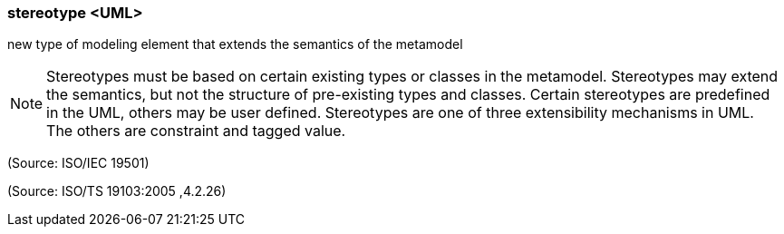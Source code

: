 === stereotype <UML>

new type of modeling element that extends the semantics of the metamodel

NOTE: Stereotypes must be based on certain existing types or classes in the metamodel. Stereotypes may extend the semantics, but not the structure of pre-existing types and classes. Certain stereotypes are predefined in the UML, others may be user defined. Stereotypes are one of three extensibility mechanisms in UML. The others are constraint and tagged value.

(Source: ISO/IEC 19501)

(Source: ISO/TS 19103:2005 ,4.2.26)

